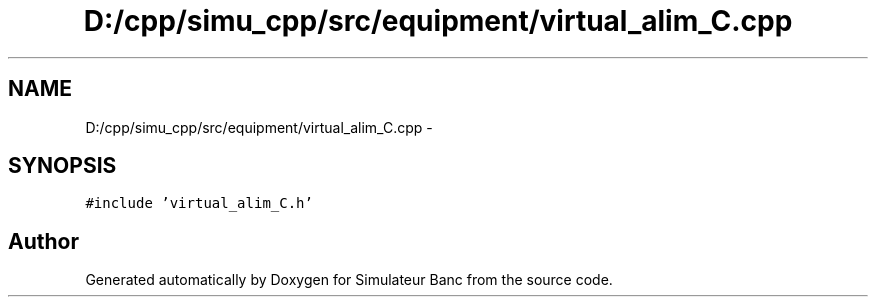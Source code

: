 .TH "D:/cpp/simu_cpp/src/equipment/virtual_alim_C.cpp" 3 "Fri Apr 14 2017" "Simulateur Banc" \" -*- nroff -*-
.ad l
.nh
.SH NAME
D:/cpp/simu_cpp/src/equipment/virtual_alim_C.cpp \- 
.SH SYNOPSIS
.br
.PP
\fC#include 'virtual_alim_C\&.h'\fP
.br

.SH "Author"
.PP 
Generated automatically by Doxygen for Simulateur Banc from the source code\&.
